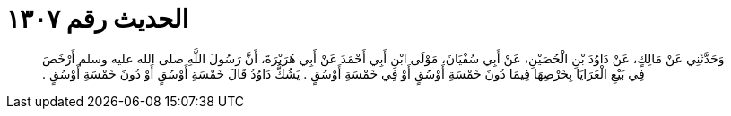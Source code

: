 
= الحديث رقم ١٣٠٧

[quote.hadith]
وَحَدَّثَنِي عَنْ مَالِكٍ، عَنْ دَاوُدَ بْنِ الْحُصَيْنِ، عَنْ أَبِي سُفْيَانَ، مَوْلَى ابْنِ أَبِي أَحْمَدَ عَنْ أَبِي هُرَيْرَةَ، أَنَّ رَسُولَ اللَّهِ صلى الله عليه وسلم أَرْخَصَ فِي بَيْعِ الْعَرَايَا بِخَرْصِهَا فِيمَا دُونَ خَمْسَةِ أَوْسُقٍ أَوْ فِي خَمْسَةِ أَوْسُقٍ ‏.‏ يَشُكُّ دَاوُدُ قَالَ خَمْسَةِ أَوْسُقٍ أَوْ دُونَ خَمْسَةِ أَوْسُقٍ ‏.‏